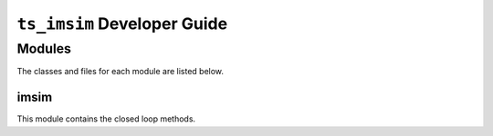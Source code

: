 .. _Developer_Guide:

###################
``ts_imsim`` Developer Guide
###################

.. _ts_imsim_Modules:

Modules
=======

The classes and files for each module are listed below.

.. _ts_imsim_modules_imsim:

imsim
-------------

This module contains the closed loop methods.

.. uml:: ../uml/imsimClass.uml
    :caption: Class diagram of ts_imsim.
